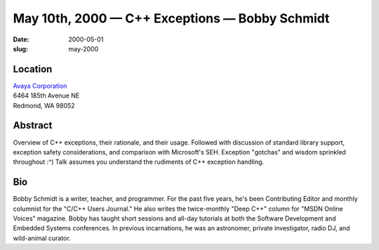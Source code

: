 May 10th, 2000 — C++ Exceptions — Bobby Schmidt
###############################################

:date: 2000-05-01
:slug: may-2000

Location
~~~~~~~~

| `Avaya Corporation <http://www.avaya.com>`_
| 6464 185th Avenue NE
| Redmond, WA 98052

Abstract
~~~~~~~~

Overview of C++ exceptions, their rationale, and their usage. Followed
with discussion of standard library support, exception safety
considerations, and comparison with Microsoft's SEH. Exception "gotchas"
and wisdom sprinkled throughout :^) Talk assumes you understand the
rudiments of C++ exception handling.

Bio
~~~

Bobby Schmidt is a writer, teacher, and programmer. For the past five
years, he's been Contributing Editor and monthly columnist for the
"C/C++ Users Journal." He also writes the twice-monthly "Deep C++"
column for "MSDN Online Voices" magazine. Bobby has taught short
sessions and all-day tutorials at both the Software Development and
Embedded Systems conferences. In previous incarnations, he was an
astronomer, private investigator, radio DJ, and wild-animal curator.
